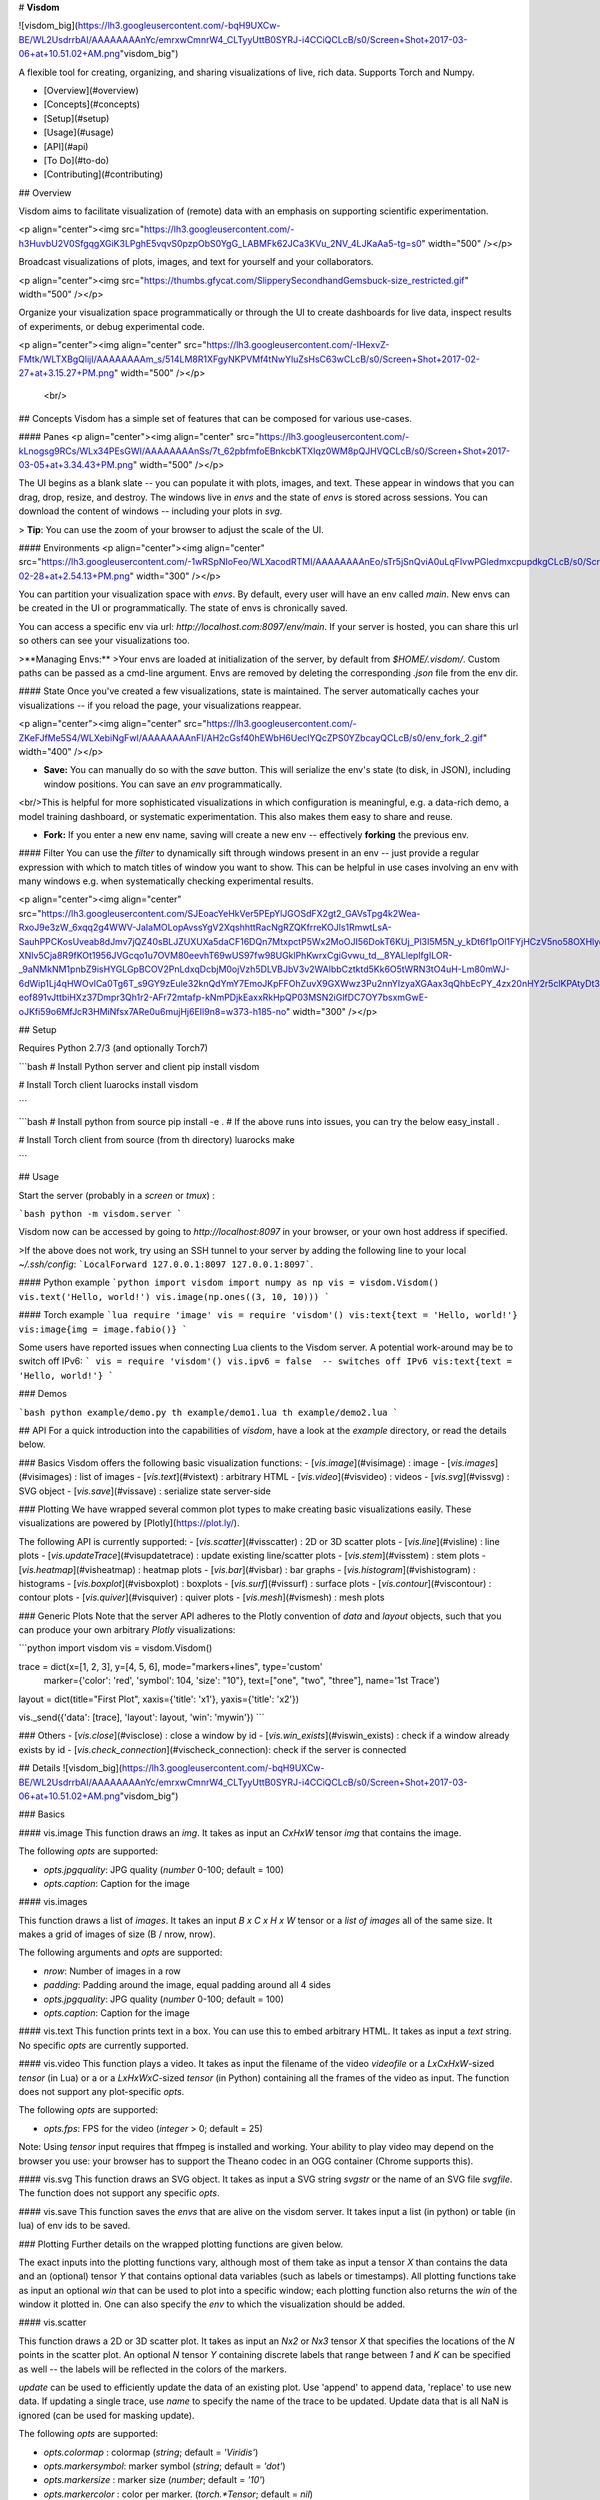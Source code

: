 
# **Visdom**

![visdom_big](https://lh3.googleusercontent.com/-bqH9UXCw-BE/WL2UsdrrbAI/AAAAAAAAnYc/emrxwCmnrW4_CLTyyUttB0SYRJ-i4CCiQCLcB/s0/Screen+Shot+2017-03-06+at+10.51.02+AM.png"visdom_big")

A flexible tool for creating, organizing, and sharing visualizations of live, rich data. Supports Torch and Numpy.

* [Overview](#overview)
* [Concepts](#concepts)
* [Setup](#setup)
* [Usage](#usage)
* [API](#api)
* [To Do](#to-do)
* [Contributing](#contributing)


## Overview

Visdom aims to facilitate visualization of (remote) data with an emphasis on supporting scientific experimentation.

<p align="center"><img src="https://lh3.googleusercontent.com/-h3HuvbU2V0SfgqgXGiK3LPghE5vqvS0pzpObS0YgG_LABMFk62JCa3KVu_2NV_4LJKaAa5-tg=s0" width="500"  /></p>

Broadcast visualizations of plots, images, and text for yourself and your collaborators.

<p align="center"><img src="https://thumbs.gfycat.com/SlipperySecondhandGemsbuck-size_restricted.gif" width="500" /></p>

Organize your visualization space programmatically or through the UI to create dashboards for live data, inspect results of experiments, or debug experimental code.

<p align="center"><img align="center" src="https://lh3.googleusercontent.com/-IHexvZ-FMtk/WLTXBgQlijI/AAAAAAAAm_s/514LM8R1XFgyNKPVMf4tNwYluZsHsC63wCLcB/s0/Screen+Shot+2017-02-27+at+3.15.27+PM.png" width="500" /></p>



 <br/>

## Concepts
Visdom has a simple set of features that can be composed for various use-cases.

#### Panes
<p align="center"><img align="center" src="https://lh3.googleusercontent.com/-kLnogsg9RCs/WLx34PEsGWI/AAAAAAAAnSs/7t_62pbfmfoEBnkcbKTXIqz0WM8pQJHVQCLcB/s0/Screen+Shot+2017-03-05+at+3.34.43+PM.png" width="500" /></p>


The UI begins as a blank slate -- you can populate it with plots, images, and text. These appear in windows that you can drag, drop, resize, and destroy. The windows live in `envs` and the state of `envs` is stored across sessions. You can download the content of windows -- including your plots in `svg`.



> **Tip**: You can use the zoom of your browser to adjust the scale of the UI.



#### Environments
<p align="center"><img align="center" src="https://lh3.googleusercontent.com/-1wRSpNIoFeo/WLXacodRTMI/AAAAAAAAnEo/sTr5jSnQviA0uLqFIvwPGledmxcpupdkgCLcB/s0/Screen+Shot+2017-02-28+at+2.54.13+PM.png" width="300" /></p>

You can partition your visualization space with `envs`. By default, every user will have an env called `main`. New envs can be created in the UI or programmatically. The state of envs is chronically saved.

You can access a specific env via url: `http://localhost.com:8097/env/main`. If your server is hosted, you can share this url so others can see your visualizations too.

>**Managing Envs:**
>Your envs are loaded at initialization of the server, by default from `$HOME/.visdom/`. Custom paths can be passed as a cmd-line argument. Envs are removed by deleting the corresponding `.json` file from the env dir.

#### State
Once you've created a few visualizations, state is maintained. The server automatically caches your visualizations -- if you reload the page, your visualizations reappear.

<p align="center"><img align="center" src="https://lh3.googleusercontent.com/-ZKeFJfMe5S4/WLXebiNgFwI/AAAAAAAAnFI/AH2cGsf40hEWbH6UeclYQcZPS0YZbcayQCLcB/s0/env_fork_2.gif" width="400" /></p>

* **Save:** You can manually do so with the `save` button. This will serialize the env's state (to disk, in JSON), including window positions. You can save an `env` programmatically.
<br/>This is helpful for more sophisticated visualizations in which configuration is meaningful, e.g. a data-rich demo, a model training dashboard, or systematic experimentation. This also makes them easy to share and reuse.


* **Fork:** If you enter a new env name, saving will create a new env -- effectively **forking** the previous env.

#### Filter
You can use the `filter` to dynamically sift through windows present in an env -- just provide a regular expression with which to match titles of window you want to show. This can be helpful in use cases involving an env with many windows e.g. when systematically checking experimental results.

<p align="center"><img align="center" src="https://lh3.googleusercontent.com/SJEoacYeHkVer5PEpYlJGOSdFX2gt2_GAVsTpg4k2Wea-RxoJ9e3zW_6xqq2g4WWV-JaIaMOLopAvssYgV2XqshhttRacNgRZQKfrreKOJls1RmwtLsA-SauhPPCKosUveab8dJmv7jQZ40sBLJZUXUXa5daCF16DQn7MtxpctP5Wx2MoOJI56DokT6KUj_Pl3I5M5N_y_kDt6f1pOl1FYjHCzV5no58OXHlyqVapLriX8MbfuZ2CWw6ZFY-XNlv5Cja8R9fKOt1956JVGcqo1u7OVM80eevhT69wUS97fw98UGklPhKwrxCgiGvwu_td__8YALleplfgILOR-_9aNMkNM1pnbZ9isHYGLGpBCOV2PnLdxqDcbjM0ojVzh5DLVBJbV3v2WAlbbCztktd5Kk6O5tWRN3tO4uH-Lm80mWJ-6dWip1Lj4qHWOvlCa0Tg6T_s9GY9zEule32knQdYmY7EmoJKpFFOhZuvX9GXWwz3Pu2nnYIzyaXGAax3qQhbEcPY_4zx20nHY2r5clKPAtyDt3unf7yg0Bk8kJb7bZj8BqdL-eof891vJttbiHXz37Dmpr3Qh1r2-AFr72mtafp-kNmPDjkEaxxRkHpQP03MSN2iGlfDC7OY7bsxmGwE-oJKfi59o6MfJcR3HMiNfsx7ARe0u6mujHj6EIl9n8=w373-h185-no" width="300" /></p>


## Setup

Requires Python 2.7/3 (and optionally Torch7)

```bash
# Install Python server and client
pip install visdom

# Install Torch client
luarocks install visdom

```

```bash
# Install python from source
pip install -e .
# If the above runs into issues, you can try the below
easy_install .

# Install Torch client from source (from th directory)
luarocks make

```

## Usage

Start the server (probably in a  `screen` or `tmux`) :

```bash
python -m visdom.server
```

Visdom now can be accessed by going to `http://localhost:8097` in your browser, or your own host address if specified.

>If the above does not work, try using an SSH tunnel to your server by adding the following line to your local  `~/.ssh/config`:
```LocalForward 127.0.0.1:8097 127.0.0.1:8097```.

#### Python example
```python
import visdom
import numpy as np
vis = visdom.Visdom()
vis.text('Hello, world!')
vis.image(np.ones((3, 10, 10)))
```

#### Torch example
```lua
require 'image'
vis = require 'visdom'()
vis:text{text = 'Hello, world!'}
vis:image{img = image.fabio()}
```

Some users have reported issues when connecting Lua clients to the Visdom server.
A potential work-around may be to switch off IPv6:
```
vis = require 'visdom'()
vis.ipv6 = false  -- switches off IPv6
vis:text{text = 'Hello, world!'}
```


### Demos

```bash
python example/demo.py
th example/demo1.lua
th example/demo2.lua
```


## API
For a quick introduction into the capabilities of `visdom`, have a look at the `example` directory, or read the details below.

### Basics
Visdom offers the following basic visualization functions:
- [`vis.image`](#visimage)    : image
- [`vis.images`](#visimages)   : list of images
- [`vis.text`](#vistext)     : arbitrary HTML
- [`vis.video`](#visvideo)    : videos
- [`vis.svg`](#vissvg)      : SVG object
- [`vis.save`](#vissave)     : serialize state server-side

### Plotting
We have wrapped several common plot types to make creating basic visualizations easily. These visualizations are powered by [Plotly](https://plot.ly/).

The following API is currently supported:
- [`vis.scatter`](#visscatter)  : 2D or 3D scatter plots
- [`vis.line`](#visline)     : line plots
- [`vis.updateTrace`](#visupdatetrace)     : update existing line/scatter plots
- [`vis.stem`](#visstem)     : stem plots
- [`vis.heatmap`](#visheatmap)  : heatmap plots
- [`vis.bar`](#visbar)  : bar graphs
- [`vis.histogram`](#vishistogram) : histograms
- [`vis.boxplot`](#visboxplot)  : boxplots
- [`vis.surf`](#vissurf)     : surface plots
- [`vis.contour`](#viscontour)  : contour plots
- [`vis.quiver`](#visquiver)   : quiver plots
- [`vis.mesh`](#vismesh)     : mesh plots

### Generic Plots
Note that the server API adheres to the Plotly convention of `data` and `layout` objects, such that you can produce your own arbitrary `Plotly` visualizations:

```python
import visdom
vis = visdom.Visdom()

trace = dict(x=[1, 2, 3], y=[4, 5, 6], mode="markers+lines", type='custom'
             marker={'color': 'red', 'symbol': 104, 'size': "10"},
             text=["one", "two", "three"], name='1st Trace')
layout = dict(title="First Plot", xaxis={'title': 'x1'}, yaxis={'title': 'x2'})

vis._send({'data': [trace], 'layout': layout, 'win': 'mywin'})
```

### Others
- [`vis.close`](#visclose)    : close a window by id
- [`vis.win_exists`](#viswin_exists) : check if a window already exists by id
- [`vis.check_connection`](#vischeck_connection): check if the server is connected

## Details
![visdom_big](https://lh3.googleusercontent.com/-bqH9UXCw-BE/WL2UsdrrbAI/AAAAAAAAnYc/emrxwCmnrW4_CLTyyUttB0SYRJ-i4CCiQCLcB/s0/Screen+Shot+2017-03-06+at+10.51.02+AM.png"visdom_big")

### Basics

#### vis.image
This function draws an `img`. It takes as input an `CxHxW` tensor `img`
that contains the image.

The following `opts` are supported:

- `opts.jpgquality`: JPG quality (`number` 0-100; default = 100)
- `opts.caption`: Caption for the image

#### vis.images

This function draws a list of `images`. It takes an input `B x C x H x W` tensor or a `list of images` all of the same size. It makes a grid of images of size (B / nrow, nrow).

The following arguments and `opts` are supported:

- `nrow`: Number of images in a row
- `padding`: Padding around the image, equal padding around all 4 sides
- `opts.jpgquality`: JPG quality (`number` 0-100; default = 100)
- `opts.caption`: Caption for the image

#### vis.text
This function prints text in a  box. You can use this to embed arbitrary HTML.
It takes as input a `text` string.
No specific `opts` are currently supported.

#### vis.video
This function plays a video. It takes as input the filename of the video
`videofile` or a `LxCxHxW`-sized `tensor` (in Lua) or a or a `LxHxWxC`-sized
`tensor` (in Python) containing all the frames of the video as input. The
function does not support any plot-specific `opts`.

The following `opts` are supported:

- `opts.fps`: FPS for the video (`integer` > 0; default = 25)

Note: Using `tensor` input requires that ffmpeg is installed and working.
Your ability to play video may depend on the browser you use: your browser has
to support the Theano codec in an OGG container (Chrome supports this).

#### vis.svg
This function draws an SVG object. It takes as input a SVG string `svgstr` or
the name of an SVG file `svgfile`. The function does not support any specific
`opts`.

#### vis.save
This function saves the `envs` that are alive on the visdom server. It takes input a list (in python) or table (in lua) of env ids to be saved.

### Plotting
Further details on the wrapped plotting functions are given below.

The exact inputs into the plotting functions vary, although most of them take as input a tensor `X` than contains the data and an (optional) tensor `Y` that contains optional data variables (such as labels or timestamps). All plotting functions take as input an optional `win` that can be used to plot into a specific window; each plotting function also returns the `win` of the window it plotted in. One can also specify the `env`  to which the visualization should be added.

#### vis.scatter

This function draws a 2D or 3D scatter plot. It takes as input an `Nx2` or
`Nx3` tensor `X` that specifies the locations of the `N` points in the
scatter plot. An optional `N` tensor `Y` containing discrete labels that
range between `1` and `K` can be specified as well -- the labels will be
reflected in the colors of the markers.

`update` can be used to efficiently update the data of an existing plot. Use 'append' to append data, 'replace' to use new data. If updating a single trace, use `name` to specify the name of the trace to be updated. Update data that is all NaN is ignored (can be used for masking update).

The following `opts` are supported:

- `opts.colormap`    : colormap (`string`; default = `'Viridis'`)
- `opts.markersymbol`: marker symbol (`string`; default = `'dot'`)
- `opts.markersize`  : marker size (`number`; default = `'10'`)
- `opts.markercolor` : color per marker. (`torch.*Tensor`; default = `nil`)
- `opts.legend`      : `table` containing legend names

`opts.markercolor` is a Tensor with Integer values. The tensor can be of size `N` or `N x 3` or `K` or `K x 3`.

- Tensor of size `N`: Single intensity value per data point. 0 = black, 255 = red
- Tensor of size `N x 3`: Red, Green and Blue intensities per data point. 0,0,0 = black, 255,255,255 = white
- Tensor of size `K` and `K x 3`: Instead of having a unique color per data point, the same color is shared for all points of a particular label.


#### vis.line
This function draws a line plot. It takes as input an `N` or `NxM` tensor
`Y` that specifies the values of the `M` lines (that connect `N` points)
to plot. It also takes an optional `X` tensor that specifies the
corresponding x-axis values; `X` can be an `N` tensor (in which case all
lines will share the same x-axis values) or have the same size as `Y`.

`update` can be used to efficiently update the data of an existing plot. Use 'append' to append data, 'replace' to use new data. If updating a single trace, use `name` to specify the name of the trace to be updated. Update data that is all NaN is ignored (can be used for masking update).

The following `opts` are supported:

- `opts.fillarea`    : fill area below line (`boolean`)
- `opts.colormap`    : colormap (`string`; default = `'Viridis'`)
- `opts.markers`     : show markers (`boolean`; default = `false`)
- `opts.markersymbol`: marker symbol (`string`; default = `'dot'`)
- `opts.markersize`  : marker size (`number`; default = `'10'`)
- `opts.legend`      : `table` containing legend names


#### vis.updateTrace
This function allows updating of data for extant line or scatter plots.

It is up to the user to specify `name` of an existing trace if they want
to add to it, and a new `name` if they want to add a trace to the plot.
By default, if no legend is specified at time of first creation,
the `name` is the index of the line in the legend.

If no `name` is specified, all traces should be updated.
Trace update data that is all `NaN` is ignored;
this can be used for masking update.

The `append` parameter determines if the update data should be appended
to or replaces existing data.

There are no `opts` because they are assumed to be inherited from the
specified plot.

*Note: This function will be deprecated in upcoming versions.*

#### vis.stem
This function draws a stem plot. It takes as input an `N` or `NxM` tensor
`X` that specifies the values of the `N` points in the `M` time series.
An optional `N` or `NxM` tensor `Y` containing timestamps can be specified
as well; if `Y` is an `N` tensor then all `M` time series are assumed to
have the same timestamps.

The following `opts` are supported:

- `opts.colormap`: colormap (`string`; default = `'Viridis'`)
- `opts.legend`  : `table` containing legend names

#### vis.heatmap
This function draws a heatmap. It takes as input an `NxM` tensor `X` that
specifies the value at each location in the heatmap.

The following `opts` are supported:

- `opts.colormap`   : colormap (`string`; default = `'Viridis'`)
- `opts.xmin`       : clip minimum value (`number`; default = `X:min()`)
- `opts.xmax`       : clip maximum value (`number`; default = `X:max()`)
- `opts.columnnames`: `table` containing x-axis labels
- `opts.rownames`   : `table` containing y-axis labels

#### vis.bar
This function draws a regular, stacked, or grouped bar plot. It takes as
input an `N` or `NxM` tensor `X` that specifies the height of each of the
bars. If `X` contains `M` columns, the values corresponding to each row
are either stacked or grouped (depending on how `opts.stacked` is
set). In addition to `X`, an (optional) `N` tensor `Y` can be specified
that contains the corresponding x-axis values.

The following plot-specific `opts` are currently supported:

- `opts.rownames`: `table` containing x-axis labels
- `opts.stacked`    : stack multiple columns in `X`
- `opts.legend`     : `table` containing legend labels

#### vis.histogram
This function draws a histogram of the specified data. It takes as input
an `N` tensor `X` that specifies the data of which to construct the
histogram.

The following plot-specific `opts` are currently supported:

- `opts.numbins`: number of bins (`number`; default = 30)

#### vis.boxplot
This function draws boxplots of the specified data. It takes as input
an `N` or an `NxM` tensor `X` that specifies the `N` data values of which
to construct the `M` boxplots.

The following plot-specific `opts` are currently supported:

- `opts.legend`: labels for each of the columns in `X`

#### vis.surf
This function draws a surface plot. It takes as input an `NxM` tensor `X`
that specifies the value at each location in the surface plot.

The following `opts` are supported:

- `opts.colormap`: colormap (`string`; default = `'Viridis'`)
- `opts.xmin`    : clip minimum value (`number`; default = `X:min()`)
- `opts.xmax`    : clip maximum value (`number`; default = `X:max()`)

#### vis.contour
This function draws a contour plot. It takes as input an `NxM` tensor `X`
that specifies the value at each location in the contour plot.

The following `opts` are supported:

- `opts.colormap`: colormap (`string`; default = `'Viridis'`)
- `opts.xmin`    : clip minimum value (`number`; default = `X:min()`)
- `opts.xmax`    : clip maximum value (`number`; default = `X:max()`)

#### vis.quiver
This function draws a quiver plot in which the direction and length of the
arrows is determined by the `NxM` tensors `X` and `Y`. Two optional `NxM`
tensors `gridX` and `gridY` can be provided that specify the offsets of
the arrows; by default, the arrows will be done on a regular grid.

The following `opts` are supported:

- `opts.normalize`:  length of longest arrows (`number`)
- `opts.arrowheads`: show arrow heads (`boolean`; default = `true`)

#### vis.mesh
This function draws a mesh plot from a set of vertices defined in an
`Nx2` or `Nx3` matrix `X`, and polygons defined in an optional `Mx2` or
`Mx3` matrix `Y`.

The following `opts` are supported:

- `opts.color`: color (`string`)
- `opts.opacity`: opacity of polygons (`number` between 0 and 1)

### Customizing plots

The plotting functions take an optional `opts` table as input that can be used to change (generic or plot-specific) properties of the plots. All input arguments are specified in a single table; the input arguments are matches based on the keys they have in the input table.

The following `opts` are generic in the sense that they are the same for all visualizations (except `plot.image` and `plot.text`):

- `opts.title`       : figure title
- `opts.width`       : figure width
- `opts.height`      : figure height
- `opts.showlegend`  : show legend (`true` or `false`)
- `opts.xtype`       : type of x-axis (`'linear'` or `'log'`)
- `opts.xlabel`      : label of x-axis
- `opts.xtick`       : show ticks on x-axis (`boolean`)
- `opts.xtickmin`    : first tick on x-axis (`number`)
- `opts.xtickmax`    : last tick on x-axis (`number`)
- `opts.xtickvals`   : locations of ticks on x-axis (`table` of `number`s)
- `opts.xticklabels` : ticks labels on x-axis (`table` of `string`s)
- `opts.xtickstep`   : distances between ticks on x-axis (`number`)
- `opts.ytype`       : type of y-axis (`'linear'` or `'log'`)
- `opts.ylabel`      : label of y-axis
- `opts.ytick`       : show ticks on y-axis (`boolean`)
- `opts.ytickmin`    : first tick on y-axis (`number`)
- `opts.ytickmax`    : last tick on y-axis (`number`)
- `opts.ytickvals`   : locations of ticks on y-axis (`table` of `number`s)
- `opts.yticklabels` : ticks labels on y-axis (`table` of `string`s)
- `opts.ytickstep`   : distances between ticks on y-axis (`number`)
- `opts.marginleft`  : left margin (in pixels)
- `opts.marginright` : right margin (in pixels)
- `opts.margintop`   : top margin (in pixels)
- `opts.marginbottom`: bottom margin (in pixels)

The other options are visualization-specific, and are described in the
documentation of the functions.

### Others

#### vis.close

This function closes a specific window. It takes input window id `win` and environment id `eid`. Use `win` as `None` to close all windows in an environment.

#### vis.win_exists

This function returns a bool indicating whether or not a window `win` exists on the server already. Returns None if something went wrong.

Optional arguments:
- `env`: Environment to search for the window in. Default is `None`.

#### vis.check_connection

This function returns a bool indicating whether or not the server is connected.

## To Do

- [ ] Command line tool for easy systematic plotting from live logs.
- [ ] Filtering through windows with regex by title (or meta field)
- [ ] Compiling react by python server at runtime

## Contributing
See guidelines for contributing [here.](./CONTRIBUTING.md)

## Acknowledgments
Visdom was inspired by tools like [display](https://github.com/szym/display) and relies on [Plotly](https://plot.ly/) as a plotting front-end.


